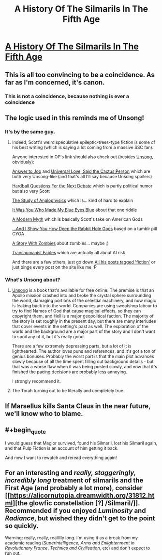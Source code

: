 #+TITLE: A History Of The Silmarils In The Fifth Age

* [[http://slatestarcodex.com/2017/12/26/a-history-of-the-silmarils-in-the-fifth-age/][A History Of The Silmarils In The Fifth Age]]
:PROPERTIES:
:Author: Tenobrus
:Score: 74
:DateUnix: 1514341867.0
:END:

** This is all too convincing to be a coincidence. As far as I'm concerned, it's canon.
:PROPERTIES:
:Author: skadefryd
:Score: 15
:DateUnix: 1514354682.0
:END:

*** This is not a coincidence, because nothing is ever a coincidence
:PROPERTIES:
:Author: TempAccountIgnorePls
:Score: 20
:DateUnix: 1514397468.0
:END:


** The logic used in this reminds me of Unsong!
:PROPERTIES:
:Author: Xenophyophore
:Score: 12
:DateUnix: 1514346388.0
:END:

*** It's by the same guy.
:PROPERTIES:
:Author: RiOrius
:Score: 18
:DateUnix: 1514347071.0
:END:

**** Indeed, Scott's weird speculative epileptic-trees-type fiction is some of his best writing (which is saying a lot coming from a massive SSC fan).

Anyone interested in OP's link should also check out (besides [[http://unsongbook.com/][Unsong]], obviously):

[[http://slatestarcodex.com/2015/03/15/answer-to-job/][Answer to Job]] and [[http://slatestarcodex.com/2015/04/21/universal-love-said-the-cactus-person/][Universal Love, Said the Cactus Person]] which are both very Unsong-like (and that's all I'll say because Unsong spoilers)

[[http://slatestarcodex.com/2015/11/16/hardball-questions-for-the-next-debate/][Hardball Questions For the Next Debate]] which is partly political humor but also very Scott

[[http://slatestarcodex.com/2014/04/03/the-study-of-anglophysics/][The Study of Anglophysics]] which is... kind of hard to explain

[[http://slatestarcodex.com/2015/10/15/it-was-you-who-made-my-blue-eyes-blue/][It Was You Who Made My Blue Eyes Blue]] about that one riddle

[[http://slatestarcodex.com/2017/02/27/a-modern-myth/][A Modern Myth]] which is basically Scott's take on American Gods

[[http://slatestarcodex.com/2015/06/02/and-i-show-you-how-deep-the-rabbit-hole-goes/][...And I Show You How Deep the Rabbit Hole Goes]] based on a tumblr pill CYOA

[[http://slatestarcodex.com/2014/12/07/a-story-with-zombies/][A Story With Zombies]] about zombies... maybe ;)

[[http://slatestarcodex.com/2013/05/27/transhumanist-fables/][Transhumanist Fables]] which are actually all about AI risk

And there are a few others, just go down [[http://slatestarcodex.com/tag/fiction/][All his posts tagged 'fiction']] or just binge every post on the site like me :P
:PROPERTIES:
:Author: blast_ended_sqrt
:Score: 33
:DateUnix: 1514356412.0
:END:


*** What's Unsong about?
:PROPERTIES:
:Author: SkyTroupe
:Score: 2
:DateUnix: 1514410755.0
:END:

**** [[http://unsongbook.com/][Unsong]] is a book that's available for free online. The premise is that an Apollo mission crashed into and broke the crystal sphere surrounding the world, damaging portions of the celestial machinery, and now magic is leaking back into the world. Companies are using sweatshop labour to try to find Names of God that cause magical effects, so they can copyright them, and Hell is a major geopolitical faction. The majority of the story is set roughly in the present day, but there are many interludes that cover events in the setting's past as well. The exploration of the world and the background are a major part of the story and I don't want to spoil any of it, but it's really good.

There are a few extremely depressing parts, but a lot of it is lighthearted. The author loves puns and references, and it's got a ton of genius bonuses. Probably the worst part is that the main plot advances slowly because of all the time spent filling out background details - but that was a worse flaw when it was being posted slowly, and now that it's finished the pacing decisions are probably less annoying.

I strongly recommend it.
:PROPERTIES:
:Author: Escapement
:Score: 12
:DateUnix: 1514411275.0
:END:


**** The Torah turning out to be literally and completely true.
:PROPERTIES:
:Author: Xenophyophore
:Score: 2
:DateUnix: 1514437070.0
:END:


** If Marsellus kills Santa Claus in the near future, we'll know who to blame.
:PROPERTIES:
:Author: dspeyer
:Score: 7
:DateUnix: 1514395290.0
:END:


** #+begin_quote
  I would guess that Maglor survived, found his Silmaril, lost his Silmaril again, and that Pulp Fiction is an account of him getting it back.
#+end_quote

And now I want to rewatch and reread everything again!
:PROPERTIES:
:Author: SophiaLT16
:Score: 2
:DateUnix: 1514395178.0
:END:


** For an interesting and /really, staggeringly, incredibly long/ treatment of silmarils and the First Age (and probably a lot more), consider [[https://alicornutopia.dreamwidth.org/31812.html][the glowfic constellation [?] /Silmaril/]]. Recommended if you enjoyed /Luminosity/ and /Radiance/, but wished they didn't get to the point so quickly.

Warning: really, really, reallllly long. I'm using it as a break from my academic reading (/Superintelligence/, /Arms and Enlightenment in Revolutionary France/, /Technics and Civilisation/, etc) and don't expect to run out.
:PROPERTIES:
:Author: PeridexisErrant
:Score: 2
:DateUnix: 1514687989.0
:END:
